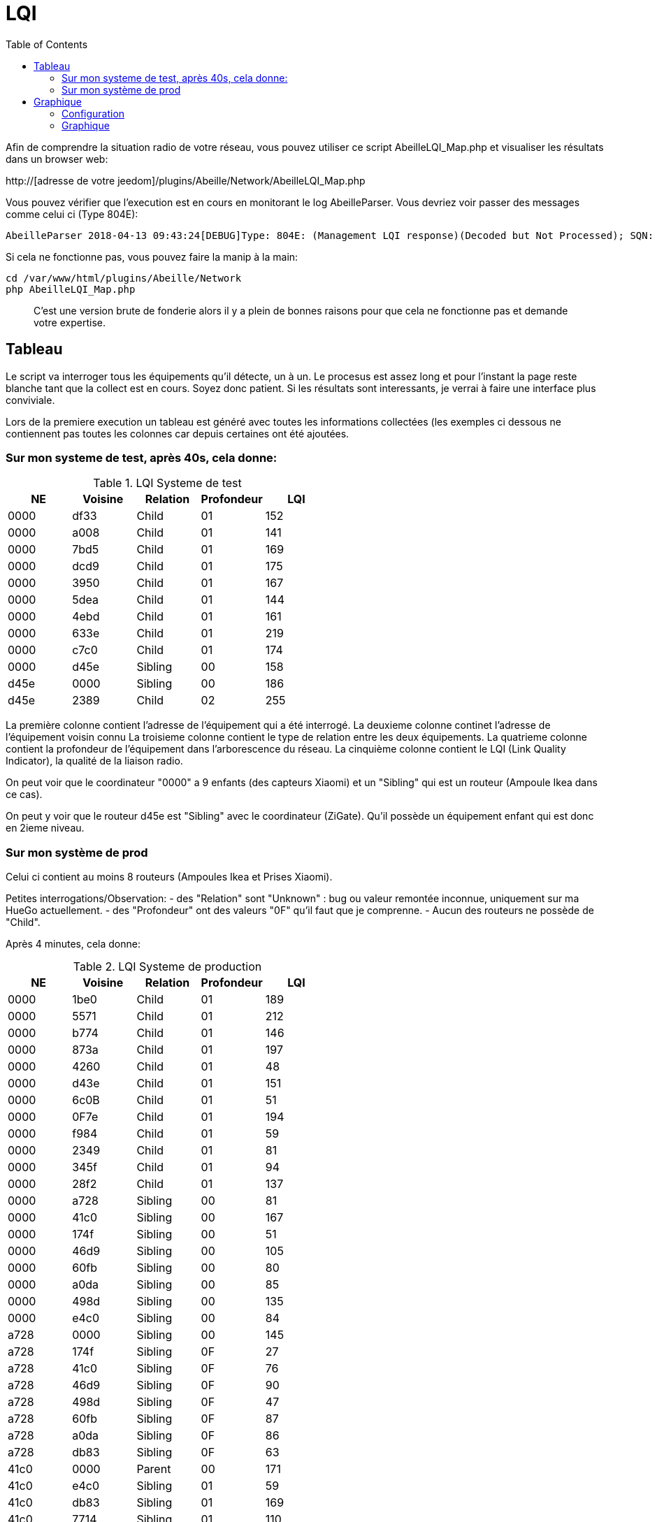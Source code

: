 :toc:

= LQI

Afin de comprendre la situation radio de votre réseau, vous pouvez utiliser ce script AbeilleLQI_Map.php et visualiser les résultats dans un browser web:

http://[adresse de votre jeedom]/plugins/Abeille/Network/AbeilleLQI_Map.php

Vous pouvez vérifier que l'execution est en cours en monitorant le log AbeilleParser. Vous devriez voir passer des messages comme celui ci (Type 804E):

[source,]
----
AbeilleParser 2018-04-13 09:43:24[DEBUG]Type: 804E: (Management LQI response)(Decoded but Not Processed); SQN: 11; status: 00; Neighbour Table Entries: 0A; Neighbour Table List Count: 02; Start Index: 00; NWK Address: df33; Extended PAN ID: 28d07615bb019209; IEEE Address: 00158d00019f9199; Depth: 1; Link Quality: 152; Bit map of attributes: 1a
----

Si cela ne fonctionne pas, vous pouvez faire la manip à la main:
[source,]
----
cd /var/www/html/plugins/Abeille/Network
php AbeilleLQI_Map.php
----

[quote,]
____
C'est une version brute de fonderie alors il y a plein de bonnes raisons pour que cela ne fonctionne pas et demande votre expertise.
____

== Tableau

Le script va interroger tous les équipements qu'il détecte, un à un. Le procesus est assez long et pour l'instant la page reste blanche tant que la collect est en cours. Soyez donc patient. Si les résultats sont interessants, je verrai à faire une interface plus conviviale.

Lors de la premiere execution un tableau est généré avec toutes les informations collectées (les exemples ci dessous ne contiennent pas toutes les colonnes car depuis certaines ont été ajoutées.

=== Sur mon systeme de test, après 40s, cela donne:

.LQI Systeme de test
[width="100%",options="header,footer"]
|====================
|NE|Voisine|Relation|Profondeur|LQI
|0000|df33|Child|01|152
|0000|a008|Child|01|141
|0000|7bd5|Child|01|169
|0000|dcd9|Child|01|175
|0000|3950|Child|01|167
|0000|5dea|Child|01|144
|0000|4ebd|Child|01|161
|0000|633e|Child|01|219
|0000|c7c0|Child|01|174
|0000|d45e|Sibling|00|158
|d45e|0000|Sibling|00|186
|d45e|2389|Child|02|255
|====================

La première colonne contient l'adresse de l'équipement qui a été interrogé.
La deuxieme colonne continet l'adresse de l'équipement voisin connu
La troisieme colonne contient le type de relation entre les deux équipements.
La quatrieme colonne contient la profondeur de l'équipement dans l'arborescence du réseau.
La cinquième colonne contient le LQI (Link Quality Indicator), la qualité de la liaison radio.

On peut voir que le coordinateur "0000" a 9 enfants (des capteurs Xiaomi) et un "Sibling" qui est un routeur (Ampoule Ikea dans ce cas).

On peut y voir que le routeur d45e est "Sibling" avec le coordinateur (ZiGate). Qu'il possède un équipement enfant qui est donc en 2ieme niveau.

=== Sur mon système de prod

Celui ci contient au moins 8 routeurs (Ampoules Ikea et Prises Xiaomi).

Petites interrogations/Observation:
- des "Relation" sont "Unknown" : bug ou valeur remontée inconnue, uniquement sur ma HueGo actuellement.
- des "Profondeur" ont des valeurs "0F" qu'il faut que je comprenne.
- Aucun des routeurs ne possède de "Child".


Après 4 minutes, cela donne:

.LQI Systeme de production
[width="100%",options="header,footer"]
|====================
|NE|Voisine|Relation|Profondeur|LQI
|0000|1be0|Child|01|189
|0000|5571|Child|01|212
|0000|b774|Child|01|146
|0000|873a|Child|01|197
|0000|4260|Child|01|48
|0000|d43e|Child|01|151
|0000|6c0B|Child|01|51
|0000|0F7e|Child|01|194
|0000|f984|Child|01|59
|0000|2349|Child|01|81
|0000|345f|Child|01|94
|0000|28f2|Child|01|137
|0000|a728|Sibling|00|81
|0000|41c0|Sibling|00|167
|0000|174f|Sibling|00|51
|0000|46d9|Sibling|00|105
|0000|60fb|Sibling|00|80
|0000|a0da|Sibling|00|85
|0000|498d|Sibling|00|135
|0000|e4c0|Sibling|00|84
|a728|0000|Sibling|00|145
|a728|174f|Sibling|0F|27
|a728|41c0|Sibling|0F|76
|a728|46d9|Sibling|0F|90
|a728|498d|Sibling|0F|47
|a728|60fb|Sibling|0F|87
|a728|a0da|Sibling|0F|86
|a728|db83|Sibling|0F|63
|41c0|0000|Parent|00|171
|41c0|e4c0|Sibling|01|59
|41c0|db83|Sibling|01|169
|41c0|7714|Sibling|01|110
|41c0|498d|Sibling|01|146
|174f|0000|Sibling|00|97
|174f|1b7b|Sibling|0F|34
|174f|46d9|Sibling|0F|29
|174f|498d|Sibling|0F|21
|174f|60fb|Sibling|0F|29
|174f|6766|Sibling|0F|26
|174f|7714|Sibling|0F|45
|174f|8ffe|Sibling|0F|45
|174f|a728|Sibling|0F|29
|174f|db83|Sibling|0F|45
|174f|e4c0|Sibling|0F|20
|46d9|0000|Sibling|00|179
|46d9|174f|Sibling|0F|33
|46d9|41c0|Sibling|0F|61
|46d9|498d|Sibling|0F|119
|46d9|498d|Sibling|0F|119
|46d9|7714|Sibling|0F|83
|46d9|a0da|Sibling|0F|111
|46d9|a728|Sibling|0F|97
|46d9|c551|Sibling|0F|22
|46d9|db83|Sibling|0F|145
|46d9|e4c0|Sibling|0F|68
|60fb|0000|Parent|00|145
|60fb|174f|Sibling|0F|32
|60fb|41c0|Sibling|0F|63
|60fb|46d9|Sibling|0F|129
|60fb|498d|Sibling|0F|91
|60fb|6766|Sibling|0F|16
|60fb|7714|Sibling|0F|31
|60fb|8ffe|Sibling|0F|16
|60fb|a0da|Sibling|0F|85
|60fb|a728|Sibling|0F|93
|60fb|db83|Sibling|0F|112
|60fb|e4c0|Sibling|0F|30
|a0da|0000|Sibling|00|152
|a0da|41c0|Sibling|0F|70
|a0da|46d9|Sibling|0F|106
|a0da|498d|Sibling|0F|41
|a0da|60fb|Sibling|0F|81
|a0da|6766|Sibling|0F|17
|a0da|7714|Sibling|0F|46
|a0da|a728|Sibling|0F|91
|a0da|db83|Sibling|0F|63
|a0da|e4c0|Sibling|0F|50
|498d|db83|Parent|01|247
|498d|0000|Unknown|00|252
|498d|41c0|Unknown|02|252
|498d|7714|Unknown|02|247
|498d|46d9|Unknown|02|247
|498d|a728|Unknown|02|247
|498d|c551|Unknown|02|252
|498d|174f|Unknown|02|252
|498d|a0da|Unknown|02|252
|498d|60fb|Unknown|02|247
|498d|6766|Unknown|02|238
|498d|e4c0|Unknown|02|247
|498d|1b7b|Unknown|02|0
|498d|dc15|Unknown|02|0
|498d|8ffe|Unknown|02|0
|498d|8ffe|Unknown|02|0
|e4c0|0000|Sibling|00|152
|e4c0|41c0|Sibling|0F|106
|e4c0|174f|Sibling|0F|23
|e4c0|46d9|Sibling|0F|69
|e4c0|498d|Sibling|0F|80
|e4c0|60fb|Sibling|0F|31
|e4c0|7714|Sibling|0F|42
|e4c0|a0da|Sibling|0F|51
|e4c0|c551|Sibling|0F|20
|e4c0|db83|Sibling|0F|59
|====================

== Graphique

=== Configuration

Afin de visualiser les données, il vous faut modifier le fichier NetworkDefinition.php dans le repertoire Abeille/Network car celui-ci contient les équipements, leur nom et positions.

la premiere table:

    $knownNE = array(
                     "0000" => "Ruche",         // 00:15:8d:00:01:b2:2e:24
 // Abeille Prod JeedomZwave
                     "dc15" => "T1",
                     "1e8c" => "T2",
                     "174f" => "T3",            // 00:0b:57:ff:fe:49:10:ea
...

définie la liste des équipements en mettant leur adresse ZigBee et leur nom.

Dans la deuxieme table vous definissez les positions des équipements et leur couleur:

    $Abeilles = array(
                      'Ruche'    => array('position' => array( 'x'=>700, 'y'=>520), 'color'=>'red',),
    // Abeille Prod JeedomZwave
	// Terrasse
                      'T1'       => array('position' => array( 'x'=>300, 'y'=>450), 'color'=>'orange',),
                      'T2'       => array('position' => array( 'x'=>400, 'y'=>450), 'color'=>'orange',),
                      'T3'       => array('position' => array( 'x'=>450, 'y'=>350), 'color'=>'orange',),
                      
                      
=== Graphique

Une fois la configuration faite vous devrier avoir le schéma de votre réseau. Par exemple pour moi, j'ai fait une configuration comprenant les équipements de mon réseau de production mais aussi le réseau de test. Capture d'écran des données du réseau de test:

image::images/Capture_d_ecran_2018_04_30_a_23_45_51.png[]

On peut voir toutes les voisines rapportées par les équipements.

Vous pouvez choisir ce qui est affiché à l'écran:

- premier menu permet de selectionner les équipements qui ont remontés des voisines.
- second menu permet de selectionner les équipements qui ont été mentionné comme étant un voisin d'un autre équipement
- le troisieme menu permet en mode cache d'utiliser les fichier json contenant les informations collectées, le mode refresh permet d'interroger le reseau
- le dernier menu permet de selectionner l information affiché sur les fleches

Par exemple, je veux toutes les relations de voisinages alors dans le premier menu je choisi all.

Par exemple, je veux voir tous les équipements rapportant vori un équipement xxxx, je choisi none dans le premier menu et xxxx dans le second.

Dans la capture ci dessus on peut voir que le noeud Detecteur Smoke est un fils de l'ampoule bois bureau, alors que tous les autres équipements rapportent à la zigate en direct. 